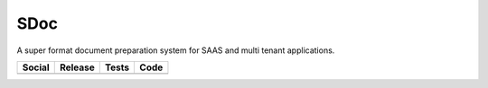 SDoc
====

A super format document preparation system for SAAS and multi tenant applications.

+---------------------------------------------------------------------------------------------------------------------+----------------------------------------------------------------------------------------------------+------------------------------------------------------------------------------------+-----------------------------------------------------------------------------------------------------+
| Social                                                                                                              | Release                                                                                            | Tests                                                                              | Code                                                                                                |
+=====================================================================================================================+====================================================================================================+====================================================================================+=====================================================================================================+
| .. image:: https://badges.gitter.im/SDoc/py-sdoc.svg                                                                | .. image:: https://badge.fury.io/py/sdoc.svg                                                       | .. image:: https://travis-ci.org/SDoc/py-sdoc.svg?branch=master                    | .. image:: https://scrutinizer-ci.com/g/SDoc/py-sdoc/badges/quality-score.png?b=master              |
|   :target: https://gitter.im/SDoc/py-sdoc?utm_source=badge&utm_medium=badge&utm_campaign=pr-badge&utm_content=badge |   :target: https://badge.fury.io/py/sdoc                                                           |   :target: https://travis-ci.org/SDoc/py-sdoc                                      |   :target: https://scrutinizer-ci.com/g/SDoc/py-sdoc/?branch=master                                 |
|                                                                                                                     |                                                                                                    | .. image:: https://scrutinizer-ci.com/g/SDoc/py-sdoc/badges/coverage.png?b=master  |                                                                                                     |
|                                                                                                                     |                                                                                                    |   :target: https://scrutinizer-ci.com/g/SDoc/py-sdoc/?branch=master                |                                                                                                     |
|                                                                                                                     |                                                                                                    |                                                                                    |                                                                                                     |
+---------------------------------------------------------------------------------------------------------------------+----------------------------------------------------------------------------------------------------+------------------------------------------------------------------------------------+-----------------------------------------------------------------------------------------------------+
